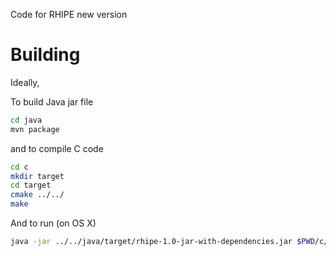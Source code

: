 Code for RHIPE new version

* Building

Ideally,

To build Java jar file

#+begin_src sh
  cd java
  mvn package
#+end_src

and to compile C code

#+begin_src sh
  cd c
  mkdir target
  cd target
  cmake ../../
  make
#+end_src

And to run (on OS X)
#+begin_src sh
  java -jar ../../java/target/rhipe-1.0-jar-with-dependencies.jar $PWD/c/librhipebridge.dylib /Library/Frameworks/R.framework/Resources
#+end_src


